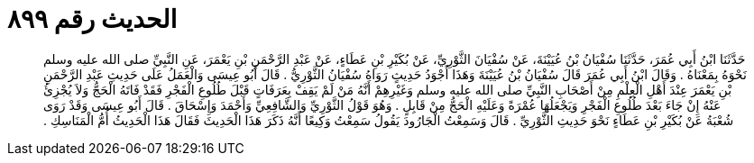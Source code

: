 
= الحديث رقم ٨٩٩

[quote.hadith]
حَدَّثَنَا ابْنُ أَبِي عُمَرَ، حَدَّثَنَا سُفْيَانُ بْنُ عُيَيْنَةَ، عَنْ سُفْيَانَ الثَّوْرِيِّ، عَنْ بُكَيْرِ بْنِ عَطَاءٍ، عَنْ عَبْدِ الرَّحْمَنِ بْنِ يَعْمَرَ، عَنِ النَّبِيِّ صلى الله عليه وسلم نَحْوَهُ بِمَعْنَاهُ ‏.‏ وَقَالَ ابْنُ أَبِي عُمَرَ قَالَ سُفْيَانُ بْنُ عُيَيْنَةَ وَهَذَا أَجْوَدُ حَدِيثٍ رَوَاهُ سُفْيَانُ الثَّوْرِيُّ ‏.‏ قَالَ أَبُو عِيسَى وَالْعَمَلُ عَلَى حَدِيثِ عَبْدِ الرَّحْمَنِ بْنِ يَعْمَرَ عِنْدَ أَهْلِ الْعِلْمِ مِنْ أَصْحَابِ النَّبِيِّ صلى الله عليه وسلم وَغَيْرِهِمْ أَنَّهُ مَنْ لَمْ يَقِفْ بِعَرَفَاتٍ قَبْلَ طُلُوعِ الْفَجْرِ فَقَدْ فَاتَهُ الْحَجُّ وَلاَ يُجْزِئُ عَنْهُ إِنْ جَاءَ بَعْدَ طُلُوعِ الْفَجْرِ وَيَجْعَلُهَا عُمْرَةً وَعَلَيْهِ الْحَجُّ مِنْ قَابِلٍ ‏.‏ وَهُوَ قَوْلُ الثَّوْرِيِّ وَالشَّافِعِيِّ وَأَحْمَدَ وَإِسْحَاقَ ‏.‏ قَالَ أَبُو عِيسَى وَقَدْ رَوَى شُعْبَةُ عَنْ بُكَيْرِ بْنِ عَطَاءٍ نَحْوَ حَدِيثِ الثَّوْرِيِّ ‏.‏ قَالَ وَسَمِعْتُ الْجَارُودَ يَقُولُ سَمِعْتُ وَكِيعًا أَنَّهُ ذَكَرَ هَذَا الْحَدِيثَ فَقَالَ هَذَا الْحَدِيثُ أُمُّ الْمَنَاسِكِ ‏.‏